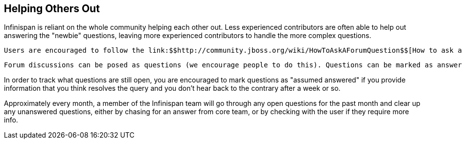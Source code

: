 [[sid-18645209_ContributingtoInfinispan-HelpingOthersOut]]

==  Helping Others Out

Infinispan is reliant on the whole community helping each other out. Less experienced contributors are often able to help out answering the "newbie" questions, leaving more experienced contributors to handle the more complex questions.

 Users are encouraged to follow the link:$$http://community.jboss.org/wiki/HowToAskAForumQuestion$$[How to ask a forum question] guide. 

 Forum discussions can be posed as questions (we encourage people to do this). Questions can be marked as answered, indicating to the community that they no longer require answering, allowing easy tracking of open questions. Open questions can link:$$http://community.jboss.org/en/infinispan?view=discussions#/?filter=open$$[be easily viewed using this filter] . Community members are encouraged to regularly view the open questions and answer any questions they can. 

In order to track what questions are still open, you are encouraged to mark questions as "assumed answered" if you provide information that you think resolves the query and you don't hear back to the contrary after a week or so.

Approximately every month, a member of the Infinispan team will go through any open questions for the past month and clear up any unanswered questions, either by chasing for an answer from core team, or by checking with the user if they require more info.

